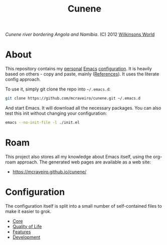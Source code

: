 :properties:
:id: 0CBE0066-4508-6CB4-6DBB-858E675F3D31
:end:
#+title: Cunene
#+author: Marco Craveiro
#+export_file_name: index
#+options: <:nil c:nil todo:nil ^:nil d:nil date:nil author:nil toc:nil html-postamble:nil
#+startup: inlineimages

#+name: fig:cunene-river
[[./assets/images/1523-cunene-river-camp-synchro-10-07-2012-dsc03993.jpg-nggid043262-ngg0dyn-1390x780x100-00f0w010c010r110f110r010t010.jpg]]

/Cunene river bordering Angola and Namibia/. (C) 2012 [[http://www.wilkinsonsworld.com/tag/angola/][Wilkinsons World]]

* About

This repository contains my [[https://mcraveiro.github.io/index.html][personal]] [[https://www.gnu.org/software/emacs/][Emacs]] [[https://www.gnu.org/software/emacs/manual/html_node/emacs/Init-File.html][configuration]]. It is heavily based on
others - copy and paste, mainly ([[id:5D02026A-5C55-A1C4-9603-A3D456463A55][References]]). It uses the literate
config approach.

To use it, simply git clone the repo into =~/.emacs.d=:

#+begin_src sh
git clone https://github.com/mcraveiro/cunene.git ~/.emacs.d
#+end_src

And start Emacs. It will download all the necessary packages. You can also test
this init without changing your configuration:

#+begin_src sh
emacs --no-init-file -l ./init.el
#+end_src

* Roam

This project also stores all my knowledge about Emacs itself, using the org-roam
approach. The generated web pages are available as a web site:

- https://mcraveiro.github.io/cunene/

* Configuration

The configuration itself is split into a small number of self-contained files to
make it easier to grok.

- [[./config/core.org][Core]]
- [[id:C14C28ED-B722-48A8-93E3-A10007EC4D03][Quality of Life]]
- [[id:341DBB81-FE17-7064-5BC3-9A139E1FF48F][Features]]
- [[id:6A53FD28-BBD1-1804-7233-027439130AF1][Development]]

